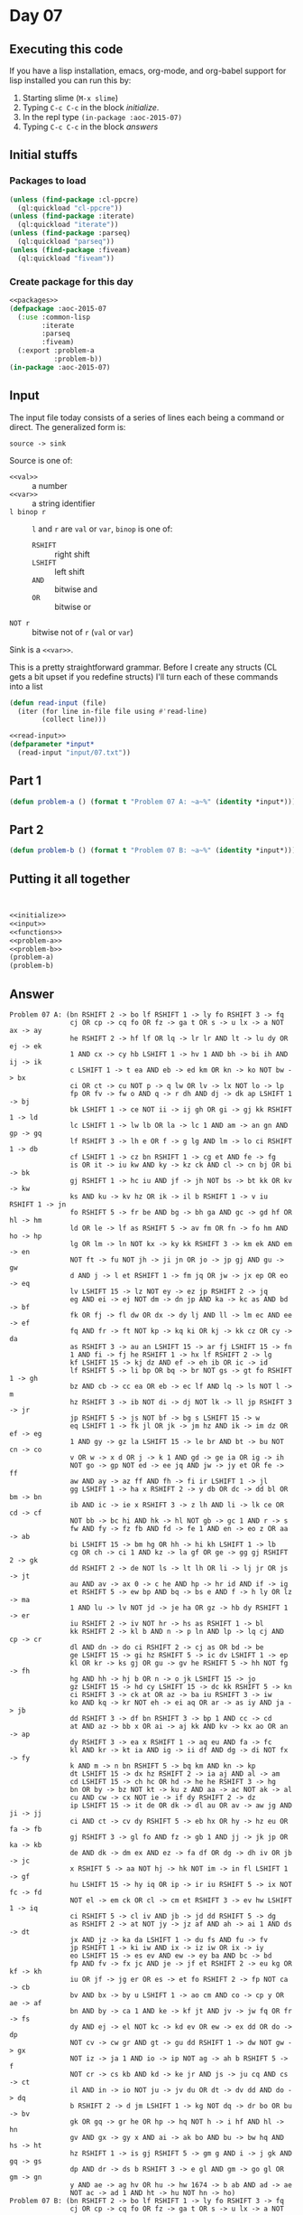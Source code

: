 #+STARTUP: indent contents
#+OPTIONS: num:nil toc:nil
* Day 07
** Executing this code
If you have a lisp installation, emacs, org-mode, and org-babel
support for lisp installed you can run this by:
1. Starting slime (=M-x slime=)
2. Typing =C-c C-c= in the block [[initialize][initialize]].
3. In the repl type =(in-package :aoc-2015-07)=
4. Typing =C-c C-c= in the block [[answers][answers]]
** Initial stuffs
*** Packages to load
#+NAME: packages
#+BEGIN_SRC lisp :results silent
  (unless (find-package :cl-ppcre)
    (ql:quickload "cl-ppcre"))
  (unless (find-package :iterate)
    (ql:quickload "iterate"))
  (unless (find-package :parseq)
    (ql:quickload "parseq"))
  (unless (find-package :fiveam)
    (ql:quickload "fiveam"))
#+END_SRC
*** Create package for this day
#+NAME: initialize
#+BEGIN_SRC lisp :noweb yes :results silent
  <<packages>>
  (defpackage :aoc-2015-07
    (:use :common-lisp
          :iterate
          :parseq
          :fiveam)
    (:export :problem-a
             :problem-b))
  (in-package :aoc-2015-07)
#+END_SRC
** Input
The input file today consists of a series of lines each being a
command or direct. The generalized form is:
#+BEGIN_EXAMPLE
  source -> sink
#+END_EXAMPLE
Source is one of:
- =<<val>>= :: a number
- =<<var>>= :: a string identifier
- =l binop r= :: =l= and =r= are =val= or =var=, =binop= is one of:
  - =RSHIFT= :: right shift
  - =LSHIFT= :: left shift
  - =AND= :: bitwise and
  - =OR= :: bitwise or
- =NOT r= :: bitwise not of =r= (=val= or =var=)
Sink is a =<<var>>=.

This is a pretty straightforward grammar. Before I create any structs
(CL gets a bit upset if you redefine structs) I'll turn each of these
commands into a list
#+NAME: read-input
#+BEGIN_SRC lisp :results silent
  (defun read-input (file)
    (iter (for line in-file file using #'read-line)
          (collect line)))
#+END_SRC
#+NAME: input
#+BEGIN_SRC lisp :noweb yes :results silent
  <<read-input>>
  (defparameter *input*
    (read-input "input/07.txt"))
#+END_SRC
** Part 1
#+NAME: problem-a
#+BEGIN_SRC lisp :noweb yes :results silent
  (defun problem-a () (format t "Problem 07 A: ~a~%" (identity *input*)))
#+END_SRC
** Part 2
#+NAME: problem-b
#+BEGIN_SRC lisp :noweb yes :results silent
  (defun problem-b () (format t "Problem 07 B: ~a~%" (identity *input*)))
#+END_SRC
** Putting it all together
#+NAME: structs
#+BEGIN_SRC lisp :noweb yes :results silent

#+END_SRC
#+NAME: functions
#+BEGIN_SRC lisp :noweb yes :results silent

#+END_SRC
#+NAME: answers
#+BEGIN_SRC lisp :results output :exports both :noweb yes :tangle 2015.07.lisp
  <<initialize>>
  <<input>>
  <<functions>>
  <<problem-a>>
  <<problem-b>>
  (problem-a)
  (problem-b)
#+END_SRC
** Answer
#+RESULTS: answers
#+begin_example
Problem 07 A: (bn RSHIFT 2 -> bo lf RSHIFT 1 -> ly fo RSHIFT 3 -> fq
               cj OR cp -> cq fo OR fz -> ga t OR s -> u lx -> a NOT ax -> ay
               he RSHIFT 2 -> hf lf OR lq -> lr lr AND lt -> lu dy OR ej -> ek
               1 AND cx -> cy hb LSHIFT 1 -> hv 1 AND bh -> bi ih AND ij -> ik
               c LSHIFT 1 -> t ea AND eb -> ed km OR kn -> ko NOT bw -> bx
               ci OR ct -> cu NOT p -> q lw OR lv -> lx NOT lo -> lp
               fp OR fv -> fw o AND q -> r dh AND dj -> dk ap LSHIFT 1 -> bj
               bk LSHIFT 1 -> ce NOT ii -> ij gh OR gi -> gj kk RSHIFT 1 -> ld
               lc LSHIFT 1 -> lw lb OR la -> lc 1 AND am -> an gn AND gp -> gq
               lf RSHIFT 3 -> lh e OR f -> g lg AND lm -> lo ci RSHIFT 1 -> db
               cf LSHIFT 1 -> cz bn RSHIFT 1 -> cg et AND fe -> fg
               is OR it -> iu kw AND ky -> kz ck AND cl -> cn bj OR bi -> bk
               gj RSHIFT 1 -> hc iu AND jf -> jh NOT bs -> bt kk OR kv -> kw
               ks AND ku -> kv hz OR ik -> il b RSHIFT 1 -> v iu RSHIFT 1 -> jn
               fo RSHIFT 5 -> fr be AND bg -> bh ga AND gc -> gd hf OR hl -> hm
               ld OR le -> lf as RSHIFT 5 -> av fm OR fn -> fo hm AND ho -> hp
               lg OR lm -> ln NOT kx -> ky kk RSHIFT 3 -> km ek AND em -> en
               NOT ft -> fu NOT jh -> ji jn OR jo -> jp gj AND gu -> gw
               d AND j -> l et RSHIFT 1 -> fm jq OR jw -> jx ep OR eo -> eq
               lv LSHIFT 15 -> lz NOT ey -> ez jp RSHIFT 2 -> jq
               eg AND ei -> ej NOT dm -> dn jp AND ka -> kc as AND bd -> bf
               fk OR fj -> fl dw OR dx -> dy lj AND ll -> lm ec AND ee -> ef
               fq AND fr -> ft NOT kp -> kq ki OR kj -> kk cz OR cy -> da
               as RSHIFT 3 -> au an LSHIFT 15 -> ar fj LSHIFT 15 -> fn
               1 AND fi -> fj he RSHIFT 1 -> hx lf RSHIFT 2 -> lg
               kf LSHIFT 15 -> kj dz AND ef -> eh ib OR ic -> id
               lf RSHIFT 5 -> li bp OR bq -> br NOT gs -> gt fo RSHIFT 1 -> gh
               bz AND cb -> cc ea OR eb -> ec lf AND lq -> ls NOT l -> m
               hz RSHIFT 3 -> ib NOT di -> dj NOT lk -> ll jp RSHIFT 3 -> jr
               jp RSHIFT 5 -> js NOT bf -> bg s LSHIFT 15 -> w
               eq LSHIFT 1 -> fk jl OR jk -> jm hz AND ik -> im dz OR ef -> eg
               1 AND gy -> gz la LSHIFT 15 -> le br AND bt -> bu NOT cn -> co
               v OR w -> x d OR j -> k 1 AND gd -> ge ia OR ig -> ih
               NOT go -> gp NOT ed -> ee jq AND jw -> jy et OR fe -> ff
               aw AND ay -> az ff AND fh -> fi ir LSHIFT 1 -> jl
               gg LSHIFT 1 -> ha x RSHIFT 2 -> y db OR dc -> dd bl OR bm -> bn
               ib AND ic -> ie x RSHIFT 3 -> z lh AND li -> lk ce OR cd -> cf
               NOT bb -> bc hi AND hk -> hl NOT gb -> gc 1 AND r -> s
               fw AND fy -> fz fb AND fd -> fe 1 AND en -> eo z OR aa -> ab
               bi LSHIFT 15 -> bm hg OR hh -> hi kh LSHIFT 1 -> lb
               cg OR ch -> ci 1 AND kz -> la gf OR ge -> gg gj RSHIFT 2 -> gk
               dd RSHIFT 2 -> de NOT ls -> lt lh OR li -> lj jr OR js -> jt
               au AND av -> ax 0 -> c he AND hp -> hr id AND if -> ig
               et RSHIFT 5 -> ew bp AND bq -> bs e AND f -> h ly OR lz -> ma
               1 AND lu -> lv NOT jd -> je ha OR gz -> hb dy RSHIFT 1 -> er
               iu RSHIFT 2 -> iv NOT hr -> hs as RSHIFT 1 -> bl
               kk RSHIFT 2 -> kl b AND n -> p ln AND lp -> lq cj AND cp -> cr
               dl AND dn -> do ci RSHIFT 2 -> cj as OR bd -> be
               ge LSHIFT 15 -> gi hz RSHIFT 5 -> ic dv LSHIFT 1 -> ep
               kl OR kr -> ks gj OR gu -> gv he RSHIFT 5 -> hh NOT fg -> fh
               hg AND hh -> hj b OR n -> o jk LSHIFT 15 -> jo
               gz LSHIFT 15 -> hd cy LSHIFT 15 -> dc kk RSHIFT 5 -> kn
               ci RSHIFT 3 -> ck at OR az -> ba iu RSHIFT 3 -> iw
               ko AND kq -> kr NOT eh -> ei aq OR ar -> as iy AND ja -> jb
               dd RSHIFT 3 -> df bn RSHIFT 3 -> bp 1 AND cc -> cd
               at AND az -> bb x OR ai -> aj kk AND kv -> kx ao OR an -> ap
               dy RSHIFT 3 -> ea x RSHIFT 1 -> aq eu AND fa -> fc
               kl AND kr -> kt ia AND ig -> ii df AND dg -> di NOT fx -> fy
               k AND m -> n bn RSHIFT 5 -> bq km AND kn -> kp
               dt LSHIFT 15 -> dx hz RSHIFT 2 -> ia aj AND al -> am
               cd LSHIFT 15 -> ch hc OR hd -> he he RSHIFT 3 -> hg
               bn OR by -> bz NOT kt -> ku z AND aa -> ac NOT ak -> al
               cu AND cw -> cx NOT ie -> if dy RSHIFT 2 -> dz
               ip LSHIFT 15 -> it de OR dk -> dl au OR av -> aw jg AND ji -> jj
               ci AND ct -> cv dy RSHIFT 5 -> eb hx OR hy -> hz eu OR fa -> fb
               gj RSHIFT 3 -> gl fo AND fz -> gb 1 AND jj -> jk jp OR ka -> kb
               de AND dk -> dm ex AND ez -> fa df OR dg -> dh iv OR jb -> jc
               x RSHIFT 5 -> aa NOT hj -> hk NOT im -> in fl LSHIFT 1 -> gf
               hu LSHIFT 15 -> hy iq OR ip -> ir iu RSHIFT 5 -> ix NOT fc -> fd
               NOT el -> em ck OR cl -> cm et RSHIFT 3 -> ev hw LSHIFT 1 -> iq
               ci RSHIFT 5 -> cl iv AND jb -> jd dd RSHIFT 5 -> dg
               as RSHIFT 2 -> at NOT jy -> jz af AND ah -> ai 1 AND ds -> dt
               jx AND jz -> ka da LSHIFT 1 -> du fs AND fu -> fv
               jp RSHIFT 1 -> ki iw AND ix -> iz iw OR ix -> iy
               eo LSHIFT 15 -> es ev AND ew -> ey ba AND bc -> bd
               fp AND fv -> fx jc AND je -> jf et RSHIFT 2 -> eu kg OR kf -> kh
               iu OR jf -> jg er OR es -> et fo RSHIFT 2 -> fp NOT ca -> cb
               bv AND bx -> by u LSHIFT 1 -> ao cm AND co -> cp y OR ae -> af
               bn AND by -> ca 1 AND ke -> kf jt AND jv -> jw fq OR fr -> fs
               dy AND ej -> el NOT kc -> kd ev OR ew -> ex dd OR do -> dp
               NOT cv -> cw gr AND gt -> gu dd RSHIFT 1 -> dw NOT gw -> gx
               NOT iz -> ja 1 AND io -> ip NOT ag -> ah b RSHIFT 5 -> f
               NOT cr -> cs kb AND kd -> ke jr AND js -> ju cq AND cs -> ct
               il AND in -> io NOT ju -> jv du OR dt -> dv dd AND do -> dq
               b RSHIFT 2 -> d jm LSHIFT 1 -> kg NOT dq -> dr bo OR bu -> bv
               gk OR gq -> gr he OR hp -> hq NOT h -> i hf AND hl -> hn
               gv AND gx -> gy x AND ai -> ak bo AND bu -> bw hq AND hs -> ht
               hz RSHIFT 1 -> is gj RSHIFT 5 -> gm g AND i -> j gk AND gq -> gs
               dp AND dr -> ds b RSHIFT 3 -> e gl AND gm -> go gl OR gm -> gn
               y AND ae -> ag hv OR hu -> hw 1674 -> b ab AND ad -> ae
               NOT ac -> ad 1 AND ht -> hu NOT hn -> ho)
Problem 07 B: (bn RSHIFT 2 -> bo lf RSHIFT 1 -> ly fo RSHIFT 3 -> fq
               cj OR cp -> cq fo OR fz -> ga t OR s -> u lx -> a NOT ax -> ay
               he RSHIFT 2 -> hf lf OR lq -> lr lr AND lt -> lu dy OR ej -> ek
               1 AND cx -> cy hb LSHIFT 1 -> hv 1 AND bh -> bi ih AND ij -> ik
               c LSHIFT 1 -> t ea AND eb -> ed km OR kn -> ko NOT bw -> bx
               ci OR ct -> cu NOT p -> q lw OR lv -> lx NOT lo -> lp
               fp OR fv -> fw o AND q -> r dh AND dj -> dk ap LSHIFT 1 -> bj
               bk LSHIFT 1 -> ce NOT ii -> ij gh OR gi -> gj kk RSHIFT 1 -> ld
               lc LSHIFT 1 -> lw lb OR la -> lc 1 AND am -> an gn AND gp -> gq
               lf RSHIFT 3 -> lh e OR f -> g lg AND lm -> lo ci RSHIFT 1 -> db
               cf LSHIFT 1 -> cz bn RSHIFT 1 -> cg et AND fe -> fg
               is OR it -> iu kw AND ky -> kz ck AND cl -> cn bj OR bi -> bk
               gj RSHIFT 1 -> hc iu AND jf -> jh NOT bs -> bt kk OR kv -> kw
               ks AND ku -> kv hz OR ik -> il b RSHIFT 1 -> v iu RSHIFT 1 -> jn
               fo RSHIFT 5 -> fr be AND bg -> bh ga AND gc -> gd hf OR hl -> hm
               ld OR le -> lf as RSHIFT 5 -> av fm OR fn -> fo hm AND ho -> hp
               lg OR lm -> ln NOT kx -> ky kk RSHIFT 3 -> km ek AND em -> en
               NOT ft -> fu NOT jh -> ji jn OR jo -> jp gj AND gu -> gw
               d AND j -> l et RSHIFT 1 -> fm jq OR jw -> jx ep OR eo -> eq
               lv LSHIFT 15 -> lz NOT ey -> ez jp RSHIFT 2 -> jq
               eg AND ei -> ej NOT dm -> dn jp AND ka -> kc as AND bd -> bf
               fk OR fj -> fl dw OR dx -> dy lj AND ll -> lm ec AND ee -> ef
               fq AND fr -> ft NOT kp -> kq ki OR kj -> kk cz OR cy -> da
               as RSHIFT 3 -> au an LSHIFT 15 -> ar fj LSHIFT 15 -> fn
               1 AND fi -> fj he RSHIFT 1 -> hx lf RSHIFT 2 -> lg
               kf LSHIFT 15 -> kj dz AND ef -> eh ib OR ic -> id
               lf RSHIFT 5 -> li bp OR bq -> br NOT gs -> gt fo RSHIFT 1 -> gh
               bz AND cb -> cc ea OR eb -> ec lf AND lq -> ls NOT l -> m
               hz RSHIFT 3 -> ib NOT di -> dj NOT lk -> ll jp RSHIFT 3 -> jr
               jp RSHIFT 5 -> js NOT bf -> bg s LSHIFT 15 -> w
               eq LSHIFT 1 -> fk jl OR jk -> jm hz AND ik -> im dz OR ef -> eg
               1 AND gy -> gz la LSHIFT 15 -> le br AND bt -> bu NOT cn -> co
               v OR w -> x d OR j -> k 1 AND gd -> ge ia OR ig -> ih
               NOT go -> gp NOT ed -> ee jq AND jw -> jy et OR fe -> ff
               aw AND ay -> az ff AND fh -> fi ir LSHIFT 1 -> jl
               gg LSHIFT 1 -> ha x RSHIFT 2 -> y db OR dc -> dd bl OR bm -> bn
               ib AND ic -> ie x RSHIFT 3 -> z lh AND li -> lk ce OR cd -> cf
               NOT bb -> bc hi AND hk -> hl NOT gb -> gc 1 AND r -> s
               fw AND fy -> fz fb AND fd -> fe 1 AND en -> eo z OR aa -> ab
               bi LSHIFT 15 -> bm hg OR hh -> hi kh LSHIFT 1 -> lb
               cg OR ch -> ci 1 AND kz -> la gf OR ge -> gg gj RSHIFT 2 -> gk
               dd RSHIFT 2 -> de NOT ls -> lt lh OR li -> lj jr OR js -> jt
               au AND av -> ax 0 -> c he AND hp -> hr id AND if -> ig
               et RSHIFT 5 -> ew bp AND bq -> bs e AND f -> h ly OR lz -> ma
               1 AND lu -> lv NOT jd -> je ha OR gz -> hb dy RSHIFT 1 -> er
               iu RSHIFT 2 -> iv NOT hr -> hs as RSHIFT 1 -> bl
               kk RSHIFT 2 -> kl b AND n -> p ln AND lp -> lq cj AND cp -> cr
               dl AND dn -> do ci RSHIFT 2 -> cj as OR bd -> be
               ge LSHIFT 15 -> gi hz RSHIFT 5 -> ic dv LSHIFT 1 -> ep
               kl OR kr -> ks gj OR gu -> gv he RSHIFT 5 -> hh NOT fg -> fh
               hg AND hh -> hj b OR n -> o jk LSHIFT 15 -> jo
               gz LSHIFT 15 -> hd cy LSHIFT 15 -> dc kk RSHIFT 5 -> kn
               ci RSHIFT 3 -> ck at OR az -> ba iu RSHIFT 3 -> iw
               ko AND kq -> kr NOT eh -> ei aq OR ar -> as iy AND ja -> jb
               dd RSHIFT 3 -> df bn RSHIFT 3 -> bp 1 AND cc -> cd
               at AND az -> bb x OR ai -> aj kk AND kv -> kx ao OR an -> ap
               dy RSHIFT 3 -> ea x RSHIFT 1 -> aq eu AND fa -> fc
               kl AND kr -> kt ia AND ig -> ii df AND dg -> di NOT fx -> fy
               k AND m -> n bn RSHIFT 5 -> bq km AND kn -> kp
               dt LSHIFT 15 -> dx hz RSHIFT 2 -> ia aj AND al -> am
               cd LSHIFT 15 -> ch hc OR hd -> he he RSHIFT 3 -> hg
               bn OR by -> bz NOT kt -> ku z AND aa -> ac NOT ak -> al
               cu AND cw -> cx NOT ie -> if dy RSHIFT 2 -> dz
               ip LSHIFT 15 -> it de OR dk -> dl au OR av -> aw jg AND ji -> jj
               ci AND ct -> cv dy RSHIFT 5 -> eb hx OR hy -> hz eu OR fa -> fb
               gj RSHIFT 3 -> gl fo AND fz -> gb 1 AND jj -> jk jp OR ka -> kb
               de AND dk -> dm ex AND ez -> fa df OR dg -> dh iv OR jb -> jc
               x RSHIFT 5 -> aa NOT hj -> hk NOT im -> in fl LSHIFT 1 -> gf
               hu LSHIFT 15 -> hy iq OR ip -> ir iu RSHIFT 5 -> ix NOT fc -> fd
               NOT el -> em ck OR cl -> cm et RSHIFT 3 -> ev hw LSHIFT 1 -> iq
               ci RSHIFT 5 -> cl iv AND jb -> jd dd RSHIFT 5 -> dg
               as RSHIFT 2 -> at NOT jy -> jz af AND ah -> ai 1 AND ds -> dt
               jx AND jz -> ka da LSHIFT 1 -> du fs AND fu -> fv
               jp RSHIFT 1 -> ki iw AND ix -> iz iw OR ix -> iy
               eo LSHIFT 15 -> es ev AND ew -> ey ba AND bc -> bd
               fp AND fv -> fx jc AND je -> jf et RSHIFT 2 -> eu kg OR kf -> kh
               iu OR jf -> jg er OR es -> et fo RSHIFT 2 -> fp NOT ca -> cb
               bv AND bx -> by u LSHIFT 1 -> ao cm AND co -> cp y OR ae -> af
               bn AND by -> ca 1 AND ke -> kf jt AND jv -> jw fq OR fr -> fs
               dy AND ej -> el NOT kc -> kd ev OR ew -> ex dd OR do -> dp
               NOT cv -> cw gr AND gt -> gu dd RSHIFT 1 -> dw NOT gw -> gx
               NOT iz -> ja 1 AND io -> ip NOT ag -> ah b RSHIFT 5 -> f
               NOT cr -> cs kb AND kd -> ke jr AND js -> ju cq AND cs -> ct
               il AND in -> io NOT ju -> jv du OR dt -> dv dd AND do -> dq
               b RSHIFT 2 -> d jm LSHIFT 1 -> kg NOT dq -> dr bo OR bu -> bv
               gk OR gq -> gr he OR hp -> hq NOT h -> i hf AND hl -> hn
               gv AND gx -> gy x AND ai -> ak bo AND bu -> bw hq AND hs -> ht
               hz RSHIFT 1 -> is gj RSHIFT 5 -> gm g AND i -> j gk AND gq -> gs
               dp AND dr -> ds b RSHIFT 3 -> e gl AND gm -> go gl OR gm -> gn
               y AND ae -> ag hv OR hu -> hw 1674 -> b ab AND ad -> ae
               NOT ac -> ad 1 AND ht -> hu NOT hn -> ho)
#+end_example
** Thoughts
